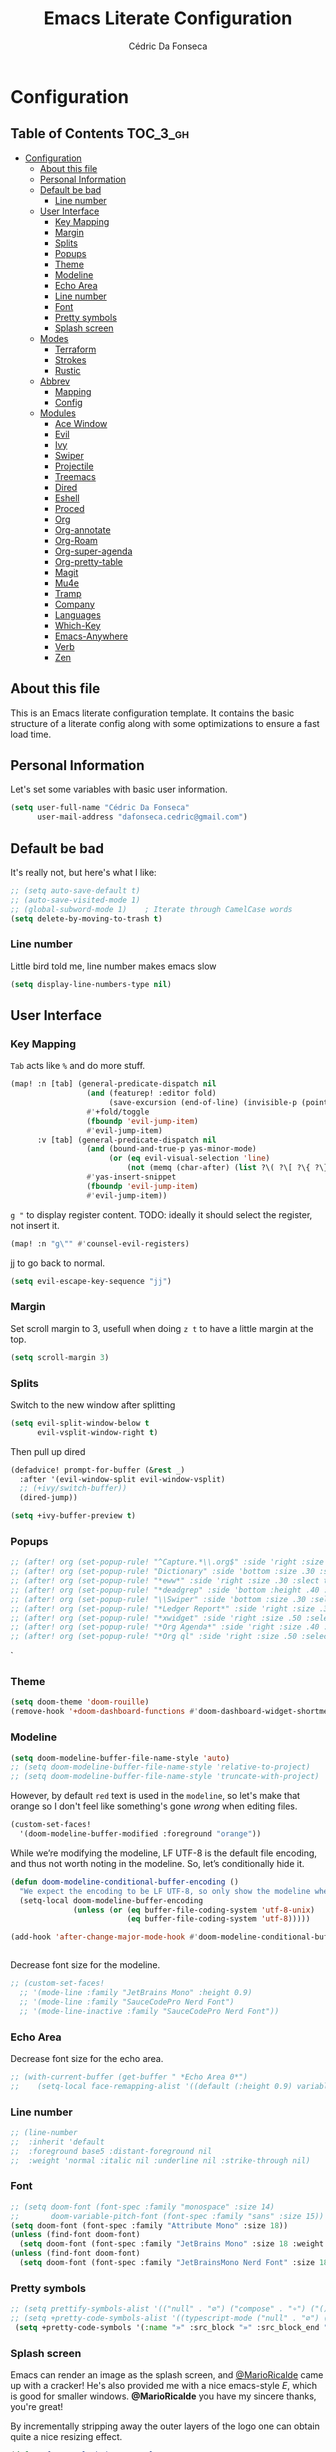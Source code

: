#+TITLE: Emacs Literate Configuration
#+AUTHOR: Cédric Da Fonseca

* Configuration
:PROPERTIES:
:VISIBILITY: children
:END:

** Table of Contents :TOC_3_gh:
- [[#configuration][Configuration]]
  - [[#about-this-file][About this file]]
  - [[#personal-information][Personal Information]]
  - [[#default-be-bad][Default be bad]]
    - [[#line-number][Line number]]
  - [[#user-interface][User Interface]]
    - [[#key-mapping][Key Mapping]]
    - [[#margin][Margin]]
    - [[#splits][Splits]]
    - [[#popups][Popups]]
    - [[#theme][Theme]]
    - [[#modeline][Modeline]]
    - [[#echo-area][Echo Area]]
    - [[#line-number-1][Line number]]
    - [[#font][Font]]
    - [[#pretty-symbols][Pretty symbols]]
    - [[#splash-screen][Splash screen]]
  - [[#modes][Modes]]
    - [[#terraform][Terraform]]
    - [[#strokes][Strokes]]
    - [[#rustic][Rustic]]
  - [[#abbrev][Abbrev]]
    - [[#mapping][Mapping]]
    - [[#config][Config]]
  - [[#modules][Modules]]
    - [[#ace-window][Ace Window]]
    - [[#evil][Evil]]
    - [[#ivy][Ivy]]
    - [[#swiper][Swiper]]
    - [[#projectile][Projectile]]
    - [[#treemacs][Treemacs]]
    - [[#dired][Dired]]
    - [[#eshell][Eshell]]
    - [[#proced][Proced]]
    - [[#org][Org]]
    - [[#org-annotate][Org-annotate]]
    - [[#org-roam][Org-Roam]]
    - [[#org-super-agenda][Org-super-agenda]]
    - [[#org-pretty-table][Org-pretty-table]]
    - [[#magit][Magit]]
    - [[#mu4e][Mu4e]]
    - [[#tramp][Tramp]]
    - [[#company][Company]]
    - [[#languages][Languages]]
    - [[#which-key][Which-Key]]
    - [[#emacs-anywhere][Emacs-Anywhere]]
    - [[#verb][Verb]]
    - [[#zen][Zen]]

** About this file
This is an Emacs literate configuration template. It contains the basic structure
of a literate config along with some optimizations to ensure a fast load time.

** Personal Information
Let's set some variables with basic user information.

#+BEGIN_SRC emacs-lisp
(setq user-full-name "Cédric Da Fonseca"
      user-mail-address "dafonseca.cedric@gmail.com")
#+END_SRC
** Default be bad
It's really not, but here's what I like:
#+BEGIN_SRC emacs-lisp
;; (setq auto-save-default t)
;; (auto-save-visited-mode 1)
;; (global-subword-mode 1)    ; Iterate through CamelCase words
(setq delete-by-moving-to-trash t)
#+END_SRC


*** Line number
Little bird told me, line number makes emacs slow
#+begin_src emacs-lisp
(setq display-line-numbers-type nil)
#+end_src

** User Interface
*** Key Mapping
=Tab= acts like =%= and do more stuff.
#+BEGIN_SRC emacs-lisp
(map! :n [tab] (general-predicate-dispatch nil
                 (and (featurep! :editor fold)
                      (save-excursion (end-of-line) (invisible-p (point))))
                 #'+fold/toggle
                 (fboundp 'evil-jump-item)
                 #'evil-jump-item)
      :v [tab] (general-predicate-dispatch nil
                 (and (bound-and-true-p yas-minor-mode)
                      (or (eq evil-visual-selection 'line)
                          (not (memq (char-after) (list ?\( ?\[ ?\{ ?\} ?\] ?\))))))
                 #'yas-insert-snippet
                 (fboundp 'evil-jump-item)
                 #'evil-jump-item))
#+END_SRC

=g "= to display register content.
TODO: ideally it should select the register, not insert it.
#+BEGIN_SRC emacs-lisp
(map! :n "g\"" #'counsel-evil-registers)
#+END_SRC

jj to go back to normal.
#+BEGIN_SRC emacs-lisp
(setq evil-escape-key-sequence "jj")
#+END_SRC

*** Margin
Set scroll margin to 3, usefull when doing =z t= to have a little margin at the top.
#+BEGIN_SRC emacs-lisp
(setq scroll-margin 3)
#+END_SRC
*** Splits
Switch to the new window after splitting
#+BEGIN_SRC emacs-lisp
(setq evil-split-window-below t
      evil-vsplit-window-right t)
#+END_SRC

Then pull up dired
#+BEGIN_SRC emacs-lisp
(defadvice! prompt-for-buffer (&rest _)
  :after '(evil-window-split evil-window-vsplit)
  ;; (+ivy/switch-buffer))
  (dired-jump))
#+END_SRC

#+BEGIN_SRC emacs-lisp
(setq +ivy-buffer-preview t)
#+END_SRC
*** Popups
#+BEGIN_SRC emacs-lisp
;; (after! org (set-popup-rule! "^Capture.*\\.org$" :side 'right :size .50 :select t :vslot 2 :ttl 3))
;; (after! org (set-popup-rule! "Dictionary" :side 'bottom :size .30 :select t :vslot 3 :ttl 3))
;; (after! org (set-popup-rule! "*eww*" :side 'right :size .30 :slect t :vslot 5 :ttl 3))
;; (after! org (set-popup-rule! "*deadgrep" :side 'bottom :height .40 :select t :vslot 4 :ttl 3))
;; (after! org (set-popup-rule! "\\Swiper" :side 'bottom :size .30 :select t :vslot 4 :ttl 3))
;; (after! org (set-popup-rule! "*Ledger Report*" :side 'right :size .30 :select t :vslot 4 :ttl 3))
;; (after! org (set-popup-rule! "*xwidget" :side 'right :size .50 :select t :vslot 5 :ttl 3))
;; (after! org (set-popup-rule! "*Org Agenda*" :side 'right :size .40 :select t :vslot 2 :ttl 3))
;; (after! org (set-popup-rule! "*Org ql" :side 'right :size .50 :select t :vslot 2 :ttl 3))
#+END_SRC`
*** Theme
#+BEGIN_SRC emacs-lisp
(setq doom-theme 'doom-rouille)
(remove-hook '+doom-dashboard-functions #'doom-dashboard-widget-shortmenu)
#+END_SRC
*** Modeline

#+begin_src emacs-lisp
(setq doom-modeline-buffer-file-name-style 'auto)
;; (setq doom-modeline-buffer-file-name-style 'relative-to-project)
;; (setq doom-modeline-buffer-file-name-style 'truncate-with-project)
#+end_src

However, by default ~red~ text is used in the ~modeline~, so let's make that orange
so I don't feel like something's gone /wrong/ when editing files.
#+BEGIN_SRC emacs-lisp
(custom-set-faces!
  '(doom-modeline-buffer-modified :foreground "orange"))
#+END_SRC

While we’re modifying the modeline, LF UTF-8 is the default file encoding, and thus not worth noting in the modeline.
So, let’s conditionally hide it.
#+BEGIN_SRC emacs-lisp
(defun doom-modeline-conditional-buffer-encoding ()
  "We expect the encoding to be LF UTF-8, so only show the modeline when this is not the case"
  (setq-local doom-modeline-buffer-encoding
              (unless (or (eq buffer-file-coding-system 'utf-8-unix)
                          (eq buffer-file-coding-system 'utf-8)))))

(add-hook 'after-change-major-mode-hook #'doom-modeline-conditional-buffer-encoding)


#+END_SRC

Decrease font size for the modeline.
#+BEGIN_SRC emacs-lisp
    ;; (custom-set-faces!
      ;; '(mode-line :family "JetBrains Mono" :height 0.9)
      ;; '(mode-line :family "SauceCodePro Nerd Font")
      ;; '(mode-line-inactive :family "SauceCodePro Nerd Font"))
#+END_SRC
*** Echo Area
Decrease font size for the echo area.
#+BEGIN_SRC emacs-lisp
   ;; (with-current-buffer (get-buffer " *Echo Area 0*")
   ;;    (setq-local face-remapping-alist '((default (:height 0.9) variable-pitch))))
#+END_SRC

*** Line number
#+BEGIN_SRC emacs-lisp
    ;; (line-number
    ;;  :inherit 'default
    ;;  :foreground base5 :distant-foreground nil
    ;;  :weight 'normal :italic nil :underline nil :strike-through nil)
#+END_SRC
*** Font
#+BEGIN_SRC emacs-lisp
;; (setq doom-font (font-spec :family "monospace" :size 14)
;;       doom-variable-pitch-font (font-spec :family "sans" :size 15))
(setq doom-font (font-spec :family "Attribute Mono" :size 18))
(unless (find-font doom-font)
  (setq doom-font (font-spec :family "JetBrains Mono" :size 18 :weight 'light)))
(unless (find-font doom-font)
  (setq doom-font (font-spec :family "JetBrainsMono Nerd Font" :size 18)))
#+END_SRC

*** Pretty symbols
#+BEGIN_SRC emacs-lisp
;; (setq prettify-symbols-alist '(("null" . "∅") ("compose" . "∘") ("() =>" . "λ")))
;; (setq +pretty-code-symbols-alist '((typescript-mode ("null" . "∅") ("compose" . "∘") ("() =>" . "λ")) (emacs-lisp-mode ("lambda" . "λ")) (org-mode ("#+end_quote" . "”") ("#+END_QUOTE" . "”") ("#+begin_quote" . "“") ("#+BEGIN_QUOTE" . "“") ("#+end_src" . "«") ("#+END_SRC" . "«") ("#+begin_src" . "»") ("#+BEGIN_SRC" . "»") ("#+name:" . "»") ("#+NAME:" . "»")) (t)))
 (setq +pretty-code-symbols '(:name "»" :src_block "»" :src_block_end "«" :quote "“" :quote_end "”" :lambda "λ" :composition "∘" :null "∅" :pipe "" :dot "•"))
#+END_SRC
*** Splash screen
Emacs can render an image as the splash screen, and [[https://github.com/MarioRicalde][@MarioRicalde]] came up with a
cracker! He's also provided me with a nice emacs-style /E/, which is good for
smaller windows. *@MarioRicalde* you have my sincere thanks, you're great!
[[file:misc/splash-images/blackhole-lines.svg]]

By incrementally stripping away the outer layers of the logo one can obtain
quite a nice resizing effect.
#+BEGIN_SRC emacs-lisp
(defvar fancy-splash-image-template
  (expand-file-name "misc/splash-images/blackhole-lines-template.svg" doom-private-dir)
  "Default template svg used for the splash image, with substitutions from ")
(defvar fancy-splash-image-nil
  (expand-file-name "misc/splash-images/transparent-pixel.png" doom-private-dir)
  "An image to use at minimum size, usually a transparent pixel")

(setq fancy-splash-sizes
  `((:height 500 :min-height 50 :padding (0 . 4) :template ,(expand-file-name "misc/splash-images/blackhole-lines-0.svg" doom-private-dir))
    (:height 440 :min-height 42 :padding (1 . 4) :template ,(expand-file-name "misc/splash-images/blackhole-lines-0.svg" doom-private-dir))
    (:height 400 :min-height 38 :padding (1 . 4) :template ,(expand-file-name "misc/splash-images/blackhole-lines-1.svg" doom-private-dir))
    (:height 350 :min-height 36 :padding (1 . 3) :template ,(expand-file-name "misc/splash-images/blackhole-lines-2.svg" doom-private-dir))
    (:height 300 :min-height 34 :padding (1 . 3) :template ,(expand-file-name "misc/splash-images/blackhole-lines-3.svg" doom-private-dir))
    (:height 250 :min-height 32 :padding (1 . 2) :template ,(expand-file-name "misc/splash-images/blackhole-lines-4.svg" doom-private-dir))
    (:height 200 :min-height 30 :padding (1 . 2) :template ,(expand-file-name "misc/splash-images/blackhole-lines-5.svg" doom-private-dir))
    (:height 100 :min-height 24 :padding (1 . 2) :template ,(expand-file-name "misc/splash-images/emacs-e-template.svg" doom-private-dir))
    (:height 0   :min-height 0  :padding (0 . 0) :file ,fancy-splash-image-nil)))

(defvar fancy-splash-sizes
  `((:height 500 :min-height 50 :padding (0 . 2))
    (:height 440 :min-height 42 :padding (1 . 4))
    (:height 330 :min-height 35 :padding (1 . 3))
    (:height 200 :min-height 30 :padding (1 . 2))
    (:height 0   :min-height 0  :padding (0 . 0) :file ,fancy-splash-image-nil))
  "list of plists with the following properties
  :height the height of the image
  :min-height minimum `frame-height' for image
  :padding `+doom-dashboard-banner-padding' to apply
  :template non-default template file
  :file file to use instead of template")

(defvar fancy-splash-template-colours
  '(("$colour1" . keywords) ("$colour2" . type) ("$colour3" . base5) ("$colour4" . base8))
  "list of colour-replacement alists of the form (\"$placeholder\" . 'theme-colour) which applied the template")

(unless (file-exists-p (expand-file-name "theme-splashes" doom-cache-dir))
  (make-directory (expand-file-name "theme-splashes" doom-cache-dir) t))

(defun fancy-splash-filename (theme-name height)
  (expand-file-name (concat (file-name-as-directory "theme-splashes")
                            (symbol-name doom-theme)
                            "-" (number-to-string height) ".svg")
                    doom-cache-dir))

(defun fancy-splash-clear-cache ()
  "Delete all cached fancy splash images"
  (interactive)
  (delete-directory (expand-file-name "theme-splashes" doom-cache-dir) t)
  (message "Cache cleared!"))

(defun fancy-splash-generate-image (template height)
  "Read TEMPLATE and create an image if HEIGHT with colour substitutions as  ;described by `fancy-splash-template-colours' for the current theme"
    (with-temp-buffer
      (insert-file-contents template)
      (re-search-forward "$height" nil t)
      (replace-match (number-to-string height) nil nil)
      (dolist (substitution fancy-splash-template-colours)
        (beginning-of-buffer)
        (while (re-search-forward (car substitution) nil t)
          (replace-match (doom-color (cdr substitution)) nil nil)))
      (write-region nil nil
                    (fancy-splash-filename (symbol-name doom-theme) height) nil nil)))

(defun fancy-splash-generate-images ()
  "Perform `fancy-splash-generate-image' in bulk"
  (dolist (size fancy-splash-sizes)
    (unless (plist-get size :file)
      (fancy-splash-generate-image (or (plist-get size :file)
                                       (plist-get size :template)
                                       fancy-splash-image-template)
                                   (plist-get size :height)))))

(defun ensure-theme-splash-images-exist (&optional height)
  (unless (file-exists-p (fancy-splash-filename
                          (symbol-name doom-theme)
                          (or height
                              (plist-get (car fancy-splash-sizes) :height))))
    (fancy-splash-generate-images)))

(defun get-appropriate-splash ()
  (let ((height (frame-height)))
    (cl-some (lambda (size) (when (>= height (plist-get size :min-height)) size))
             fancy-splash-sizes)))

(setq fancy-splash-last-size nil)
(setq fancy-splash-last-theme nil)
(defun set-appropriate-splash (&optional frame)
  (let ((appropriate-image (get-appropriate-splash)))
    (unless (and (equal appropriate-image fancy-splash-last-size)
                 (equal doom-theme fancy-splash-last-theme)))
    (unless (plist-get appropriate-image :file)
      (ensure-theme-splash-images-exist (plist-get appropriate-image :height)))
    (setq fancy-splash-image
          (or (plist-get appropriate-image :file)
              (fancy-splash-filename (symbol-name doom-theme) (plist-get appropriate-image :height))))
    (setq +doom-dashboard-banner-padding (plist-get appropriate-image :padding))
    (setq fancy-splash-last-size appropriate-image)
    (setq fancy-splash-last-theme doom-theme)
    (+doom-dashboard-reload)))

(add-hook 'window-size-change-functions #'set-appropriate-splash)
(add-hook 'doom-load-theme-hook #'set-appropriate-splash)
#+END_SRC
** Modes
*** Terraform
**** Mapping
#+begin_src emacs-lisp
(map! :after terraform-mode
      :map terraform-mode-map
      :localleader
      :desc "terraform format" "f" #'terraform-format-buffer)
#+end_src
*** Strokes
#+begin_src emacs-lisp
(global-set-key (kbd "<down-mouse-2>") 'strokes-do-stroke) ; Draw strokes with RMB
(setq strokes-use-strokes-buffer nil) ; Don't draw strokes to the screen
(setq strokes-file "~/.config/doom/strokes")
#+end_src

*** Rustic
**** LSP
use rust-analyzer for lsp
#+BEGIN_SRC emacs-lisp
;; (after! lsp-rust
;;   (setq rustic-lsp-server 'rust-analyzer)
;;   (setq lsp-rust-server 'rust-analyzer))
;; (setq lsp-rust-server 'rust-analyzer)
(setq rustic-lsp-server 'rust-analyzer)
#+END_SRC

** Abbrev


*** Mapping
#+begin_src emacs-lisp
(map!
 :i "S-SPC" #'expand-abbrev)
#+end_src

#+RESULTS:

*** Config
#+begin_src emacs-lisp
(defun set-local-abbrevs (abbrevs)
  "Add ABBREVS to `local-abbrev-table' and make it buffer local.
ABBREVS should be a list of abbrevs as passed to `define-abbrev-table'.
The `local-abbrev-table' will be replaced by a copy with the new abbrevs added,
so that it is not the same as the abbrev table used in other buffers with the
same `major-mode'."
  (let* ((bufname (buffer-name))
         (prefix (substring (md5 bufname) 0 (length bufname)))
         (tblsym (intern (concat prefix "-abbrev-table"))))
    (set tblsym (copy-abbrev-table local-abbrev-table))
    (dolist (abbrev abbrevs)
      (define-abbrev (eval tblsym)
        (cl-first abbrev)
        (cl-second abbrev)
        (cl-third abbrev)))
    (setq-local local-abbrev-table (eval tblsym))))
#+end_src

** Modules
Here, we configure doom's modules

*** Ace Window
Use letters instead of numbers.
#+begin_src emacs-lisp
(setq aw-char-position 'top-left)
(setq aw-keys '(?j ?s ?a ?d ?h ?g ?f ?k ?l))
#+end_src

Make ace-window font more visible.
#+begin_src emacs-lisp
(custom-set-faces
   '(aw-leading-char-face
     ((t
       (:foreground "red" :bold t :height 1.5)))))
#+end_src

**** Mapping
#+begin_src emacs-lisp
(map!
 :leader
 "j" #'ace-window)
#+end_src

*** Evil
**** Key Mapping
Bind =evil-quit= to =q=, so I can get mad when accidentally quitting buffer (=SPC w u= to the rescue).
Replace =Q= for vim macros.
Add =g RET= binding to quickly fold... folds.

#+BEGIN_SRC emacs-lisp
(with-eval-after-load 'evil-maps
  (define-key evil-normal-state-map "q" 'evil-quit)
  (define-key evil-motion-state-map (kbd "Q") 'evil-record-macro)
  (define-key evil-normal-state-map (kbd "g RET") 'evil-toggle-fold))

#+END_SRC
**** Substitution: global on by default
#+BEGIN_SRC emacs-lisp
(after! evil
  (setq evil-ex-substitute-global t)) ; I like my s/../.. to be global by default
#+END_SRC
*** Ivy
Attempts (and fail) to add action to Ivy's menu to allow opening file / buffer in specific direction.
#+BEGIN_SRC emacs-lisp

(defun find-file-right (filename)
  (interactive)
  (split-window-right)
  (other-window 1)
  (find-file filename))

(defun find-file-below (filename)
  (interactive)
  (split-window-below)
  (other-window 1)
  (find-file filename))

(after! ivy
  (ivy-set-actions
   'project-find-file
   '(("v" find-file-right "open right")
     ("s" find-file-below "open below")))

  (ivy-set-actions
   'counsel-projectile-find-file
   '(("v" find-file-right "open right")
     ("s" find-file-below "open below")))

  (ivy-set-actions
   'projectile-find-file
   '(("v" find-file-right "open right")
     ("s" find-file-below "open below")))

  (ivy-set-actions
   'counsel-find-file
   '(("v" find-file-right "open right")
     ("s" find-file-below "open below")))

  (ivy-set-actions
   'counsel-recentf
   '(("v" find-file-right "open right")
     ("s" find-file-below "open below")))

  (ivy-set-actions
   'counsel-buffer-or-recentf
   '(("v" find-file-right "open right")
     ("s" find-file-below "open below")))

  (ivy-set-actions
   'ivy-switch-buffer
   '(("v" find-file-right "open right")
     ("s" find-file-below "open below")))
  )
#+END_SRC

*** Swiper
Swiper is an awesome searching utility with a quick preview. Let's install it and
load it when =swiper= or =swiper-all= is called.

Bind swiper to =C-s= but, I usually go with =SPC s s=, I might get rid of it.

#+BEGIN_SRC emacs-lisp
(global-set-key "\C-s" 'swiper)
#+END_SRC
*** Projectile
Projectile is a quick and easy project management package that "just works". We're
going to install it and make sure it's loaded immediately.

Set project path to where projects usually live.
#+BEGIN_SRC emacs-lisp
(setq projectile-project-search-path '("~/Projects/"))
#+END_SRC
*** Treemacs
#+BEGIN_SRC emacs-lisp
(after! treemacs
    (setq doom-variable-pitch-font (font-spec :family "SauceCodePro Nerd Font" :size 14))
    (setq treemacs-width 30)
    ;; (setq treemacs--width-is-locked nil) ;; FIXME treemacs doesn't care for that it seems
    (treemacs-follow-mode t))
#+END_SRC

*** Dired
**** Mapping
#+begin_src emacs-lisp
(map! :leader
      (:prefix-map ("d" . "dired")
        :desc "Dired"                       "d" #'dired
        :desc "Dired jump to current"       "j" #'dired-jump
        :desc "fd input to dired"           "f" #'fd-dired
        :desc "Dired into project root"     "p" #'project-dired
        :desc "open dired in another frame" "D" #'dired-other-window))

(after! dired
  (map!
   :map dired-mode-map
   :n "h" #'dired-up-directory
   :n "l" #'dired-find-file))
#+end_src

*** Eshell
**** Configuration
make direnv usable in eshell.
#+begin_src emacs-lisp
(after! eshell
(add-hook 'eshell-directory-change-hook #'direnv-update-directory-environment))
#+end_src

allow some visual commands to work in eshell

**** Mapping

#+begin_src emacs-lisp
(map! :leader
      (:prefix-map ("e" . "eshell")
        :desc "toggle eshell popup"           "E" #'+eshell/toggle
        :desc "open eshell here"              "e" #'+eshell/here
        :desc "open eshell in project root"   "p" #'project-eshell
        :desc "eshell below"                  "s" #'+eshell/split-below
        :desc "eshell right"                  "v" #'+eshell/split-right))

(map!
  :map eshell-mode-map
  :n "gd" #'prot/eshell-find-file-at-point
  :n "gD" #'prot/eshell-find-file-at-point-other-window
  :n "go" #'prot/eshell-put-last-output-to-buffer
  ;; :i "C-SPC C-SPC" #'company-shell
  :i "C-S-SPC" #'company-shell)
#+end_src

#+begin_src emacs-lisp
(use-package exec-path-from-shell
  :ensure t
  :config
  (exec-path-from-shell-initialize))

;; TODO: add mapping to call prot function in normal mode
#+end_src

**** Custom Functions
#+begin_src emacs-lisp
  (declare-function ffap-file-at-point "ffap.el")

  (defmacro prot/eshell-ffap (name doc &rest body)
    "Make commands for `eshell' find-file-at-point.
NAME is how the function is called.  DOC is the function's
documentation string.  BODY is the set of arguments passed to the
`if' statement to be evaluated when a file at point is present."
    `(defun ,name ()
       ,doc
       (interactive)
       (let ((file (ffap-file-at-point)))
         (if file
             ,@body
           (user-error "No file at point")))))

  (prot/eshell-ffap
   prot/eshell-insert-file-at-point
   "Insert (cat) contents of file at point."
   (progn
     (goto-char (point-max))
     (insert (concat "cat " file))
     (eshell-send-input)))

  (prot/eshell-ffap
   prot/eshell-kill-save-file-at-point
   "Add to kill-ring the absolute path of file at point."
   (progn
     (kill-new (concat (eshell/pwd) "/" file))
     (message "Copied full path of %s" file)))

  (prot/eshell-ffap
   prot/eshell-find-file-at-point
   "Run `find-file' for file at point (ordinary file or dir).
Recall that this will produce a `dired' buffer if the file is a
directory."
   (find-file file))

(prot/eshell-ffap
   prot/eshell-find-file-at-point-other-window
   "Run `find-file' for file at point (ordinary file or dir).
Recall that this will produce a `dired' buffer if the file is a
directory."
   (find-file-other-window file))


  (prot/eshell-ffap
   prot/eshell-file-parent-dir
   "Open `dired' with the parent directory of file at point."
   (dired (file-name-directory file)))

(defun prot/eshell-put-last-output-to-buffer ()
    "Produce a buffer with output of last `eshell' command."
    (interactive)
    (let ((eshell-output (buffer-substring-no-properties
                          (eshell-beginning-of-output)
                          (eshell-end-of-output))))
      (with-current-buffer (get-buffer-create "*last-eshell-output*")
        (erase-buffer)
        (insert eshell-output)
        (switch-to-buffer-other-window (current-buffer)))))
#+end_src

**** Company
Try to enable ~company-shell~ inside eshell
#+begin_src emacs-lisp
(after! eshell-mode
  (set-company-backend! 'eshell-mode '(company-shell company-shell-env company-files)))
#+end_src

*** Proced
#+begin_src emacs-lisp
(map!
 :map proced-mode-map
 :n "r" #'proced-update
 :n "R" #'proced-renice)
#+end_src

#+begin_src emacs-lisp
(after! (ivy projectile)
  ;; HACK more actions for `projectile-find-other-file'
  (require 'counsel-projectile)
  (ivy-add-actions
   'projectile-completing-read
   (cdr counsel-projectile-find-file-action)))
#+end_src


*** Org

**** Set org directory to the Drive directory.
#+BEGIN_SRC emacs-lisp
(setq org-directory "~/Documents/Org/")
(setq org-agenda-files (directory-files-recursively "~/Documents/Org/" "\\.org$"))
#+END_SRC

**** Set time when task is done.
#+BEGIN_SRC emacs-lisp
(setq org-log-done 'time)
#+END_SRC

**** Enable mouse for when I'm feeling weak.
#+BEGIN_SRC emacs-lisp
(after! org
  (require 'org-mouse))
#+END_SRC

**** Mixed pitch is great. As is +org-pretty-mode, let’s use them.
#+begin_src emacs-lisp
(add-hook! 'org-mode-hook #'+org-pretty-mode #'mixed-pitch-mode)
#+end_src
**** Let's make heading a bit bigger
#+begin_src emacs-lisp

(custom-set-faces!
  '(outline-1 :weight extra-bold :height 1.15)
  '(outline-2 :weight bold :height 1.10)
  '(outline-3 :weight bold :height 1.09)
  '(outline-4 :weight semi-bold :height 1.04)
  '(outline-5 :weight semi-bold :height 1.02)
  '(outline-6 :weight semi-bold)
  '(outline-8 :weight semi-bold)
  '(outline-9 :weight semi-bold))


#+end_src

**** Extra fancy stuff
#+BEGIN_SRC emacs-lisp
(after! org (setq org-hide-emphasis-markers t
                  org-hide-leading-stars t
                  org-list-demote-modify-bullet '(("+" . "-") ("1." . "a.") ("-" . "+"))
                  org-ellipsis "▼"))
#+END_SRC
**** Extra extra fancy stuff
It’s also nice to change the character used for collapsed items (by default …), I think ▾ is better for indicating ’collapsed section’. and add an extra org-bullet to the default list of four. I’ve also added some fun alternatives, just commented out.
#+begin_src emacs-lisp
(after! org
  (use-package org-pretty-tags
  :config
   (setq org-pretty-tags-surrogate-strings
         `(("uni"        . ,(all-the-icons-faicon   "graduation-cap" :face 'all-the-icons-purple  :v-adjust 0.01))
           ("ucc"        . ,(all-the-icons-material "computer"       :face 'all-the-icons-silver  :v-adjust 0.01))
           ("assignment" . ,(all-the-icons-material "library_books"  :face 'all-the-icons-orange  :v-adjust 0.01))
           ("test"       . ,(all-the-icons-material "timer"          :face 'all-the-icons-red     :v-adjust 0.01))
           ("lecture"    . ,(all-the-icons-fileicon "keynote"        :face 'all-the-icons-orange  :v-adjust 0.01))
           ("email"      . ,(all-the-icons-faicon   "envelope"       :face 'all-the-icons-blue    :v-adjust 0.01))
           ("read"       . ,(all-the-icons-octicon  "book"           :face 'all-the-icons-lblue   :v-adjust 0.01))
           ("article"    . ,(all-the-icons-octicon  "file-text"      :face 'all-the-icons-yellow  :v-adjust 0.01))
           ("web"        . ,(all-the-icons-faicon   "globe"          :face 'all-the-icons-green   :v-adjust 0.01))
           ("info"       . ,(all-the-icons-faicon   "info-circle"    :face 'all-the-icons-blue    :v-adjust 0.01))
           ("issue"      . ,(all-the-icons-faicon   "bug"            :face 'all-the-icons-red     :v-adjust 0.01))
           ("someday"    . ,(all-the-icons-faicon   "calendar-o"     :face 'all-the-icons-cyan    :v-adjust 0.01))
           ("idea"       . ,(all-the-icons-octicon  "light-bulb"     :face 'all-the-icons-yellow  :v-adjust 0.01))
           ("emacs"      . ,(all-the-icons-fileicon "emacs"          :face 'all-the-icons-lpurple :v-adjust 0.01))))
   (org-pretty-tags-global-mode)))

(after! org-superstar
  (setq org-superstar-headline-bullets-list '("◉" "○" "✸" "✿" "✤" "✜" "◆" "▶")
        ;; org-superstar-headline-bullets-list '("Ⅰ" "Ⅱ" "Ⅲ" "Ⅳ" "Ⅴ" "Ⅵ" "Ⅶ" "Ⅷ" "Ⅸ" "Ⅹ")
        org-superstar-prettify-item-bullets t ))
(after! org
  (setq org-ellipsis " ▾ "
        org-hide-leading-stars t
        org-priority-highest ?A
        org-priority-lowest ?E
        org-priority-faces
        '((?A . 'all-the-icons-red)
          (?B . 'all-the-icons-orange)
          (?C . 'all-the-icons-yellow)
          (?D . 'all-the-icons-green)
          (?E . 'all-the-icons-blue))))
#+end_src

#+BEGIN_SRC emacs-lisp
;; (when (require 'org-superstar nil 'noerror)
;;   (setq org-superstar-headline-bullets-list '("◉" "●" "○")
;;         org-superstar-item-bullet-alist nil))
#+END_SRC

Make quotes blocks /italic/.
#+begin_src emacs-lisp
(setq org-fontify-quote-and-verse-blocks t)
#+end_src

**** Mapping
#+BEGIN_SRC emacs-lisp
(after! org
  (map!
  :map org-mode-map
  :n "M-j" #'org-metadown
  :n "M-k" #'org-metadup
  :n "g TAB" #'outline-show-subtree))
#+END_SRC

**** Capture
#+BEGIN_SRC emacs-lisp
(after! org
  (defun transform-square-brackets-to-round-ones(string-to-transform)
    "Transforms [ into ( and ] into ), other chars left unchanged."
    (concat
     (mapcar #'(lambda (c) (if (equal c ?[) ?\( (if (equal c ?]) ?\) c))) string-to-transform)))

  (add-to-list 'org-capture-templates
               '("x" "Protocol" entry (file+headline ,(concat org-directory "bookmarks.org") "Bookmarks")
                 "* %^{Title}\nSource: %u, [[%:link]]\n #+BEGIN_QUOTE\n%i\n#+END_QUOTE\n\n\n%?"))
  (add-to-list 'org-capture-templates
               `("L" "Protocol Link" entry (file+headline ,(concat org-directory "bookmarks.org") "Bookmarks")
                 "* [[%:link][%(transform-square-brackets-to-round-ones \"%:description\")]] %i %?\n")))
#+END_SRC

*** Org-annotate

#+begin_src emacs-lisp
(setq org-annotate-file-storage-file "~/Documents/Org/annotations/annotations.org")
#+end_src

*** Org-Roam
**** Set org-roam directory to the Drive directory.
#+BEGIN_SRC emacs-lisp
(setq org-roam-directory "~/Documents/Org")
#+END_SRC

Don't open backlinks pane automatically
#+begin_src emacs-lisp
(setq +org-roam-open-buffer-on-find-file 'nil)
#+end_src

*** Org-super-agenda
#+begin_src emacs-lisp

(use-package! org-super-agenda
  :commands (org-super-agenda-mode))
(after! org-agenda
  (org-super-agenda-mode))

(setq org-agenda-skip-scheduled-if-done t
      org-agenda-skip-deadline-if-done t
      org-agenda-include-deadlines t
      org-agenda-block-separator nil
      org-agenda-tags-column 100 ;; from testing this seems to be a good value
      org-agenda-compact-blocks t)

(setq org-agenda-custom-commands
      '(("o" "Overview"
         ((agenda "" ((org-agenda-span 'day)
                      (org-super-agenda-groups
                       '((:name "Today"
                          :time-grid t
                          :date today
                          :todo "TODAY"
                          :scheduled today
                          :order 1)))))
          (alltodo "" ((org-agenda-overriding-header "")
                       (org-super-agenda-groups
                        '((:name "Next to do"
                           :todo "NEXT"
                           :order 1)
                          (:name "Important"
                           :tag "Important"
                           :priority "A"
                           :order 6)
                          (:name "Due Today"
                           :deadline today
                           :order 2)
                          (:name "Due Soon"
                           :deadline future
                           :order 8)
                          (:name "Overdue"
                           :deadline past
                           :face error
                           :order 7)
                          (:name "Assignments"
                           :tag "Assignment"
                           :order 10)
                          (:name "Issues"
                           :tag "Issue"
                           :order 12)
                          (:name "Emacs"
                           :tag "Emacs"
                           :order 13)
                          (:name "Projects"
                           :tag "Project"
                           :order 14)
                          (:name "Research"
                           :tag "Research"
                           :order 15)
                          (:name "To read"
                           :tag "Read"
                           :order 30)
                          (:name "Waiting"
                           :todo "WAITING"
                           :order 20)
                          (:name "University"
                           :tag "uni"
                           :order 32)
                          (:name "Trivial"
                           :priority<= "E"
                           :tag ("Trivial" "Unimportant")
                           :todo ("SOMEDAY" )
                           :order 90)
                          (:discard (:tag ("Chore" "Routine" "Daily")))))))))))


#+end_src
*** Org-pretty-table
#+begin_src emacs-lisp
(setq global-org-pretty-table-mode t)
#+end_src

*** Magit
**** todos
#+BEGIN_SRC emacs-lisp
(after! magit
  (magit-todos-mode t))
#+END_SRC
**** git-messenger

Pop up last commit information of current line
#+BEGIN_SRC emacs-lisp
(after! git-messenger

  (setq git-messenger:show-detail t
        git-messenger:use-magit-popup t))
#+END_SRC
***** Mapping
Add entry to menu.
#+BEGIN_SRC emacs-lisp
(map! :leader
      (:prefix-map ("g" . "git")
       :desc  "git-messenger popup" "," #'git-messenger:popup-message
       :desc  "git buffer log"      "d" #'magit-log-buffer-file))

#+END_SRC

*** Mu4e
#+begin_src emacs-lisp
(set-email-account! "gmail"
  '((mu4e-sent-folder       . "/gmail/Sent")
    (mu4e-drafts-folder     . "/gmail/Drafts")
    (mu4e-trash-folder      . "/gmail/Trash")
    (mu4e-refile-folder     . "/gmail/[Gmail]/All Mail"))
  t)
#+end_src

*** Tramp
Fix weird problems due to prompt, I don't know, wild c/c from google.
#+BEGIN_SRC emacs-lisp
(after! tramp
  (setq tramp-shell-prompt-pattern "\\(?:^\\|\r\\)[^]#$%>\n]*#?[]#$%>].* *\\(^[\\[[0-9;]*[a-zA-Z] *\\)*"))
#+END_SRC
*** Company
Tabnine
#+BEGIN_SRC emacs-lisp
(after! company
    (require 'company-tabnine)
    ;; (add-to-list 'company-backends #'company-tabnine)
    ;; Trigger completion immediately.
    (setq company-idle-delay 4)
    ;; (setq company-global-modes '(not eshell-mode))

    ;; Number the candidates (use M-1, M-2 etc to select completions).
    (setq company-show-numbers t))
#+END_SRC

Enable fuzzy matching.

#+BEGIN_SRC emacs-lisp
;; (after! company
;;   (setq company-require-match nil)            ; Don't require match, so you can still move your cursor as expected.
;;   (setq company-tooltip-align-annotations t)  ; Align annotation to the right side.
;;   (setq company-eclim-auto-save nil)          ; Stop eclim auto save.
;;   (setq company-dabbrev-downcase nil)         ; No downcase when completion.
;; )
#+END_SRC
*** Languages
=:lang= stuff

*** Which-Key
Load which-key faster
#+BEGIN_SRC emacs-lisp
(setq which-key-idle-delay 0.5) ;; I need the help, I really do
#+END_SRC
 I also think that having evil- appear in so many popups is a bit too verbose, let’s change that, and do a few other similar tweaks while we’re at it.
#+BEGIN_SRC emacs-lisp
(setq which-key-allow-multiple-replacements t)
(after! which-key
  (pushnew!
   which-key-replacement-alist
   '(("" . "\\`+?evil[-:]?\\(?:a-\\)?\\(.*\\)") . (nil . "⑂-\\1"))
   '(("\\`g s" . "\\`evilem--?motion-\\(.*\\)") . (nil . "◃\\1"))
   ))
#+END_SRC
*** Emacs-Anywhere
#+BEGIN_SRC emacs-lisp
(defvar emacs-anywhere--active-markdown nil
  "Whether the buffer started off as markdown.
Affects behaviour of `emacs-anywhere--finalise-content'")

(defun emacs-anywhere--finalise-content (&optional _frame)
  (when emacs-anywhere--active-markdown
    (fundamental-mode)
    (goto-char (point-min))
    (insert "#+OPTIONS: toc:nil\n")
    (rename-buffer "*EA Pre Export*")
    (org-export-to-buffer 'gfm ea--buffer-name)
    (kill-buffer "*EA Pre Export*"))
  (gui-select-text (buffer-string)))

(define-minor-mode emacs-anywhere-mode
  "To tweak the current buffer for some emacs-anywhere considerations"
  :init-value nil
  :keymap (list
           ;; Finish edit, but be smart in org mode
           (cons (kbd "C-c C-c") (cmd! (if (and (eq major-mode 'org-mode)
                                                   (org-in-src-block-p))
                                              (org-ctrl-c-ctrl-c)
                                            (delete-frame))))
           ;; Abort edit. emacs-anywhere saves the current edit for next time.
           (cons (kbd "C-c C-k") (cmd! (setq ea-on nil)
                                          (delete-frame))))
  (when emacs-anywhere-mode
    ;; line breaking
    (turn-off-auto-fill)
    (visual-line-mode t)
    ;; DEL/C-SPC to clear (first keystroke only)
    (set-transient-map (let ((keymap (make-sparse-keymap)))
                         (define-key keymap (kbd "DEL")   (cmd! (delete-region (point-min) (point-max))))
                         (define-key keymap (kbd "C-SPC") (cmd! (delete-region (point-min) (point-max))))
                         keymap))
    ;; disable tabs
    (when (bound-and-true-p centaur-tabs-mode)
      (centaur-tabs-local-mode t))))

(defun ea-popup-handler (app-name window-title x y w h)
  (interactive)
  (set-frame-size (selected-frame) 80 12)
  ;; position the frame near the mouse
  (let* ((mousepos (split-string (shell-command-to-string "xdotool getmouselocation | sed -E \"s/ screen:0 window:[^ ]*|x:|y://g\"")))
         (mouse-x (- (string-to-number (nth 0 mousepos)) 100))
         (mouse-y (- (string-to-number (nth 1 mousepos)) 50)))
    (set-frame-position (selected-frame) mouse-x mouse-y))

  (set-frame-name (concat "Quick Edit ∷ " ea-app-name " — "
                          (truncate-string-to-width
                           (string-trim
                            (string-trim-right window-title
                                               (format "-[A-Za-z0-9 ]*%s" ea-app-name))
                            "[\s-]+" "[\s-]+")
                           45 nil nil "…")))
  (message "window-title: %s" window-title)

  (when-let ((selection (gui-get-selection 'PRIMARY)))
    (insert selection))

  ;; convert buffer to org mode if markdown
  (when emacs-anywhere--active-markdown
    (shell-command-on-region (point-min) (point-max)
                             "pandoc -f markdown -t org" nil t)
    (deactivate-mark) (goto-char (point-max)))

  ;; set major mode
  (org-mode)

  (advice-add 'ea--delete-frame-handler :before #'emacs-anywhere--finalise-content)

  ;; I'll be honest with myself, I /need/ spellcheck
  ;; (flyspell-buffer)

  (evil-insert-state) ; start in insert
  (emacs-anywhere-mode 1))

(add-hook 'ea-popup-hook 'ea-popup-handler)
#+END_SRC
*** Verb
**** Mapping
#+begin_src emacs-lisp
(map! :leader
      (:prefix-map ("v" . "verb")
        :desc "send request"              "V" #'verb-send-request-on-point-other-window
        :desc "send request other window" "v" #'verb-send-request-on-point-other-window-stay
        :desc "re-send request"           "r" #'verb-re-send-request
      (:prefix-map ("s" . "verb show")
        :desc "show sent request" "r" #'verb-show-request
        :desc "show headers"      "h" #'verb-toggle-show-headers
        :desc "show vars"         "v" #'verb-show-vars
        :desc "show logs"         "l" #'verb-show-logs
        )))
#+end_src

#+RESULTS:
: verb-show-request
*** Zen
#+begin_src emacs-lisp
(setq +zen-window-divider-size 0
       +zen-text-scale 0.4)
#+end_src
